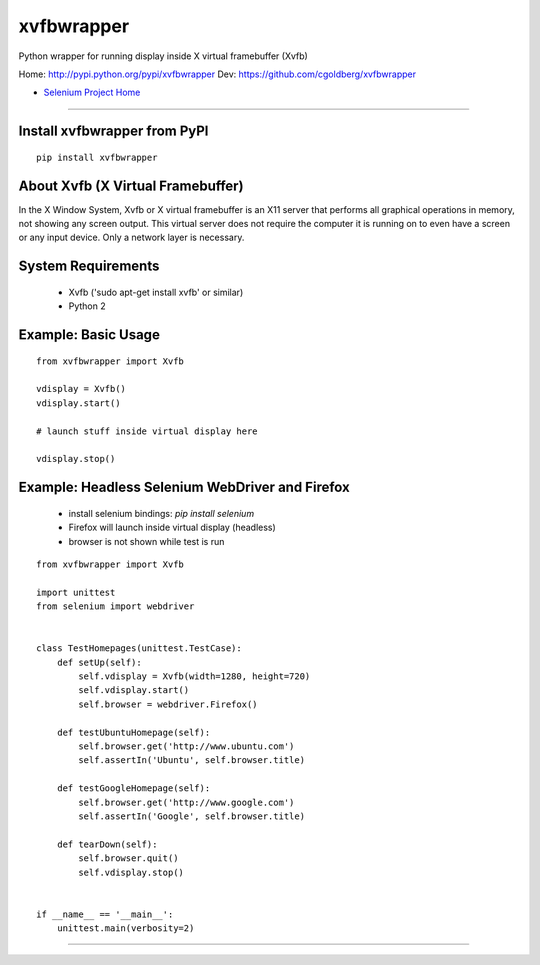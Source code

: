 ===============
    xvfbwrapper
===============

Python wrapper for running display inside X virtual framebuffer (Xvfb)

Home: http://pypi.python.org/pypi/xvfbwrapper
Dev: https://github.com/cgoldberg/xvfbwrapper

* `Selenium Project Home <http://selenium.googlecode.com>`_

----

*********************************
    Install xvfbwrapper from PyPI
*********************************

::
    
    pip install xvfbwrapper


**************************************
    About Xvfb (X Virtual Framebuffer)
**************************************

In the X Window System, Xvfb or X virtual framebuffer is an X11 server that performs all graphical operations in memory, not showing any screen output. This virtual server does not require the computer it is running on to even have a screen or any input device. Only a network layer is necessary.

***********************
    System Requirements
***********************

  * Xvfb ('sudo apt-get install xvfb' or similar)
  * Python 2

************************
    Example: Basic Usage
************************

::
    
    from xvfbwrapper import Xvfb

    vdisplay = Xvfb()
    vdisplay.start()
    
    # launch stuff inside virtual display here

    vdisplay.stop()

****************************************************
    Example: Headless Selenium WebDriver and Firefox
****************************************************
  * install selenium bindings: `pip install selenium`
  * Firefox will launch inside virtual display (headless)
  * browser is not shown while test is run

::

    from xvfbwrapper import Xvfb

    import unittest
    from selenium import webdriver


    class TestHomepages(unittest.TestCase):
        def setUp(self):
            self.vdisplay = Xvfb(width=1280, height=720)
            self.vdisplay.start()
            self.browser = webdriver.Firefox()
            
        def testUbuntuHomepage(self):
            self.browser.get('http://www.ubuntu.com')
            self.assertIn('Ubuntu', self.browser.title)
            
        def testGoogleHomepage(self):
            self.browser.get('http://www.google.com')
            self.assertIn('Google', self.browser.title)
            
        def tearDown(self):
            self.browser.quit()
            self.vdisplay.stop()


    if __name__ == '__main__':
        unittest.main(verbosity=2)

----

